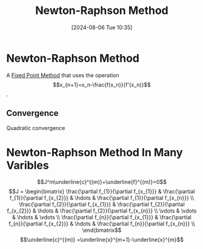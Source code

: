 :PROPERTIES:
:ID:       33916d2c-c9b8-40a8-9532-2c81f0da49cf
:END:
#+title: Newton-Raphson Method
#+date: [2024-08-06 Tue 10:35]
#+STARTUP: latexpreview

* Newton-Raphson Method
A [[id:5d1b6d40-17f3-486c-9aae-bd5516083d30][Fixed Point Method]] that uses the operation \[x_{n+1}=x_n-\frac{f(x_n)}{f'(x_n)}\].
** Convergence
Quadratic convergence
* Newton-Raphson Method In Many Varibles
 \[J^m\underline{c}^{(m)}+\underline{f}^{(m)}=0\]
\[J = \begin{bmatrix}
\frac{\partial f_{1}}{\partial f_{x_{1}}} & \frac{\partial f_{1}}{\partial f_{x_{2}}} & \hdots & \frac{\partial f_{1}}{\partial f_{x_{n}}} \\
\frac{\partial f_{2}}{\partial f_{x_{1}}} & \frac{\partial f_{2}}{\partial f_{x_{2}}} & \hdots & \frac{\partial f_{2}}{\partial f_{x_{n}}} \\
\vdots & \vdots & \hdots & \vdots \\
\frac{\partial f_{n}}{\partial f_{x_{1}}} & \frac{\partial f_{n}}{\partial f_{x_{2}}} & \hdots & \frac{\partial f_{n}}{\partial f_{x_{n}}} \\
\end{bmatrix\]
\[\underline{c}^{(m)} =\underline{x}^{m+1}-\underline{x}^{m}\]
